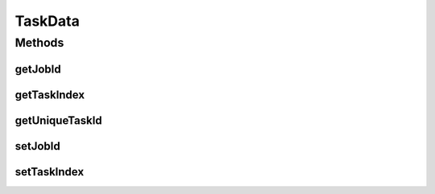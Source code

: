 TaskData
========

.. java:package:: org.cloudsimplus.traces.google
   :noindex:

.. java:type::  class TaskData extends MachineDataAbstract

   A base class that stores data to identify a task. It has to be extended by classes that read task's events from a trace file.

   :author: Manoel Campos da Silva Filho

Methods
-------
getJobId
^^^^^^^^

.. java:method:: public long getJobId()
   :outertype: TaskData

   Gets the id of the job this task belongs to.

getTaskIndex
^^^^^^^^^^^^

.. java:method:: public long getTaskIndex()
   :outertype: TaskData

   Gets the task index within the job.

getUniqueTaskId
^^^^^^^^^^^^^^^

.. java:method:: public long getUniqueTaskId()
   :outertype: TaskData

   An unique ID to be used to identify Cloudlets. The ID is composed of the \ :java:ref:`Job ID <getJobId()>`\ , concatenated with the \ :java:ref:`Task Index <getTaskIndex()>`\ .

setJobId
^^^^^^^^

.. java:method::  TaskData setJobId(long jobId)
   :outertype: TaskData

setTaskIndex
^^^^^^^^^^^^

.. java:method::  TaskData setTaskIndex(long taskIndex)
   :outertype: TaskData

